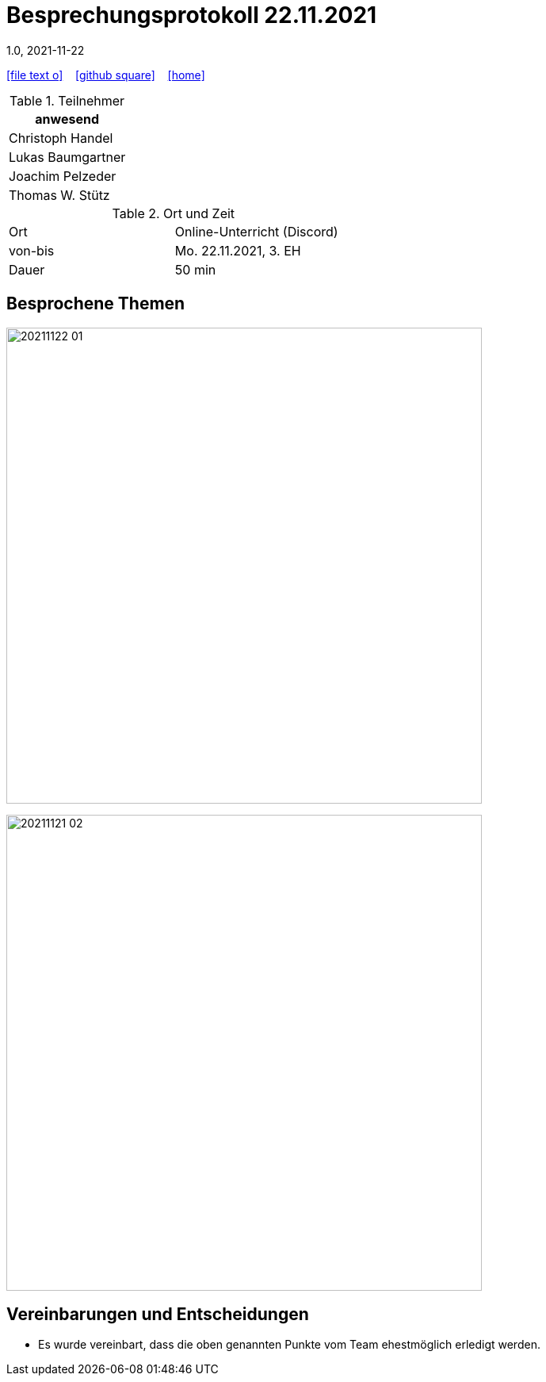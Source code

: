 = Besprechungsprotokoll 22.11.2021
1.0, 2021-11-22
ifndef::imagesdir[:imagesdir: images]
:icons: font
//:sectnums:    // Nummerierung der Überschriften / section numbering
//:toc: left

//Need this blank line after ifdef, don't know why...
ifdef::backend-html5[]

// https://fontawesome.com/v4.7.0/icons/
icon:file-text-o[link=https://raw.githubusercontent.com/htl-leonding-college/asciidoctor-docker-template/master/asciidocs/{docname}.adoc] ‏ ‏ ‎
icon:github-square[link=https://github.com/htl-leonding-college/asciidoctor-docker-template] ‏ ‏ ‎
icon:home[link=https://htl-leonding.github.io/]
endif::backend-html5[]


.Teilnehmer
|===
|anwesend

|Christoph Handel

|Lukas Baumgartner

|Joachim Pelzeder

|Thomas W. Stütz

|===

.Ort und Zeit
[cols=2*]
|===
|Ort
|Online-Unterricht (Discord)

|von-bis
|Mo. 22.11.2021, 3. EH
|Dauer
|50 min
|===



== Besprochene Themen

image:20211122_01.png[width=600px]

image:20211121_02.png[width=600px]


== Vereinbarungen und Entscheidungen

* Es wurde vereinbart, dass die oben genannten Punkte vom Team ehestmöglich erledigt werden.